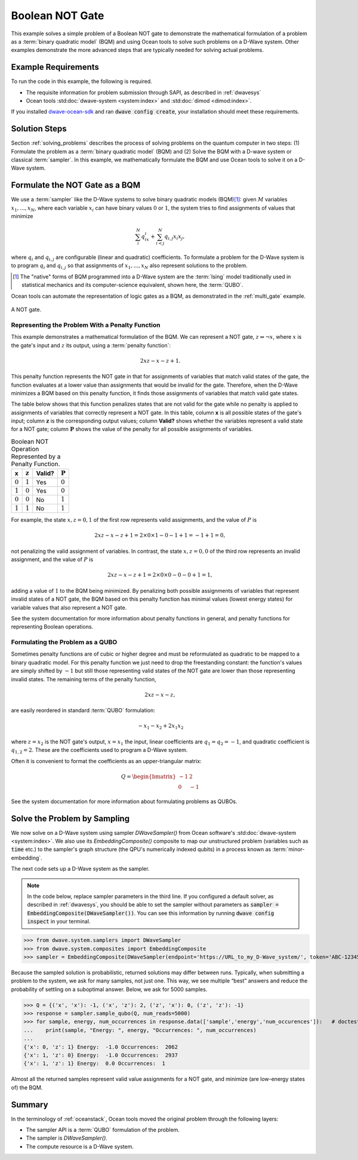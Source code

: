 .. _not:

================
Boolean NOT Gate
================

This example solves a simple problem of a Boolean NOT gate to demonstrate the mathematical formulation
of a problem as a :term:`binary quadratic model` (BQM) and using Ocean tools to solve such problems
on a D-Wave system.
Other examples demonstrate the more
advanced steps that are typically needed for solving actual problems.

Example Requirements
====================

To run the code in this example, the following is required.

* The requisite information for problem submission through SAPI, as described in :ref:`dwavesys`
* Ocean tools :std:doc:`dwave-system <system:index>` and :std:doc:`dimod <dimod:index>`.

If you installed `dwave-ocean-sdk <https://github.com/dwavesystems/dwave-ocean-sdk>`_
and ran :code:`dwave config create`, your installation should meet these requirements.

Solution Steps
==============

Section :ref:`solving_problems` describes the process of solving problems on the quantum
computer in two steps: (1) Formulate the problem as a :term:`binary quadratic model` (BQM)
and (2) Solve the BQM with a D-wave system or classical :term:`sampler`. In this example,
we mathematically formulate the BQM and use Ocean tools to solve it on a D-Wave system.

Formulate the NOT Gate as a BQM
===============================

We use a :term:`sampler` like the D-Wave systems to solve binary quadratic models (BQM)\ [#]_\:
given :math:`M` variables :math:`x_1,...,x_N`, where each variable :math:`x_i` can
have binary values :math:`0` or :math:`1`, the system tries to find assignments of values
that minimize

.. math::

    \sum_i^N q_ix_i + \sum_{i<j}^N q_{i,j}x_i  x_j,

where :math:`q_i` and :math:`q_{i,j}` are configurable (linear and quadratic) coefficients.
To formulate a problem for the D-Wave system is to program :math:`q_i` and :math:`q_{i,j}` so
that assignments of :math:`x_1,...,x_N` also represent solutions to the problem.

.. [#] The "native" forms of BQM programmed into a D-Wave system are the :term:`Ising` model
       traditionally used in statistical mechanics and its computer-science equivalent,
       shown here, the :term:`QUBO`.

Ocean tools can automate the representation of logic gates as a BQM, as demonstrated
in the :ref:`multi_gate` example.

.. raw::  latex

    \begin{figure}
    \begin{centering}
    \begin{circuitikz}

    \node (in1) at (0, 0) {$x$};
    \node(out1) at  (2, 0) {$z$} ;

    \draw

    (1, 0) node[not port] (mynot1) {}

    (0.1, 0) -- (mynot1.in)
    (mynot1.out) -- (1.9, 0);

    \end{circuitikz}\\

    \end{centering}

    \caption{NOT gate}
    \label{fig:notGate}
    \end{figure}

    A NOT gate is shown in Figure \ref{fig:notGate}.

.. figure:: ../_static/NOT.png
   :name: Cover
   :align: center
   :scale: 70 %

   A NOT gate.

Representing the Problem With a Penalty Function
------------------------------------------------

This example demonstrates a mathematical formulation of the BQM. We can represent a NOT gate,
:math:`z \Leftrightarrow \neg x`, where :math:`x` is the
gate's input and :math:`z` its output, using a :term:`penalty function`:

.. math::

    2xz-x-z+1.

This penalty function represents the NOT gate in that for assignments of variables that
match valid states of the gate, the function evaluates at a lower value than assignments
that would be invalid for the gate. Therefore, when the D-Wave minimizes a BQM based on this
penalty function, it finds those assignments of variables that match valid gate states.

The table below shows that this function penalizes states
that are not valid for the gate while no penalty is applied to assignments of
variables that correctly represent a NOT gate. In this table, column **x** is all
possible states of the gate's input; column :math:`\mathbf{z}` is the corresponding
output values; column **Valid?** shows whether the variables represent a valid state
for a NOT gate; column :math:`\mathbf{P}` shows the value of the penalty for all
possible assignments of variables.

.. table:: Boolean NOT Operation Represented by a Penalty Function.
   :name: BooleanNOTAsPenalty

   ===========  ===================  ==========  ===================
   **x**        :math:`\mathbf{z}`   **Valid?**  :math:`\mathbf{P}`
   ===========  ===================  ==========  ===================
   :math:`0`    :math:`1`            Yes         :math:`0`
   :math:`1`    :math:`0`            Yes         :math:`0`
   :math:`0`    :math:`0`            No          :math:`1`
   :math:`1`    :math:`1`            No          :math:`1`
   ===========  ===================  ==========  ===================

For example, the state :math:`x, z=0,1` of the first row represents
valid assignments, and the value of :math:`P` is

.. math::

    2xz-x-z+1 = 2 \times 0 \times 1 - 0 - 1 + 1 = -1+1=0,

not penalizing the valid assignment of variables. In contrast, the state :math:`x,
z=0,0` of the third row represents an invalid assignment, and the
value of :math:`P` is

.. math::

    2xz-x-z+1 = 2 \times 0 \times 0 -0 -0 +1 =1,

adding a value of :math:`1` to the BQM being minimized. By penalizing both possible
assignments of variables that represent invalid states of a NOT gate, the BQM based
on this penalty function has minimal values (lowest energy states) for variable values
that also represent a NOT gate.

See the system documentation for more information about penalty functions in general,
and penalty functions for representing Boolean operations.

Formulating the Problem as a QUBO
---------------------------------

Sometimes penalty functions are of cubic or higher degree and must be
reformulated as quadratic to be mapped to a binary quadratic model. For this
penalty function we just need to drop the freestanding constant: the function's
values are simply shifted by :math:`-1` but still those representing valid states of
the NOT gate are lower than those representing invalid states.
The remaining terms of the penalty function,

.. math::

    2xz-x-z,

are easily reordered in standard :term:`QUBO` formulation:

.. math::

    -x_1 -x_2  + 2x_1x_2

where :math:`z=x_2` is the NOT gate's output, :math:`x=x_1` the input, linear
coefficients are :math:`q_1=q_2=-1`, and quadratic coefficient is :math:`q_{1,2}=2`.
These are the coefficients used to program a D-Wave system.

Often it is convenient to format the coefficients as an upper-triangular matrix:

.. math::

     Q = \begin{bmatrix} -1 & 2 \\ 0 & -1 \end{bmatrix}

See the system documentation for more information about formulating problems as QUBOs.

Solve the Problem by Sampling
=============================

We now solve on a D-Wave system using sampler *DWaveSampler()* from Ocean software's
:std:doc:`dwave-system <system:index>`. We also use
its *EmbeddingComposite()* composite to map our unstructured problem (variables
such as :code:`time` etc.) to the sampler's graph structure (the QPU's numerically
indexed qubits) in a process known as :term:`minor-embedding`.

The next code sets up a D-Wave system as the sampler.

.. note:: In the code below, replace sampler parameters in the third line. If
      you configured a default solver, as described in :ref:`dwavesys`, you
      should be able to set the sampler without parameters as
      :code:`sampler = EmbeddingComposite(DWaveSampler())`.
      You can see this information by running :code:`dwave config inspect` in your terminal.

>>> from dwave.system.samplers import DWaveSampler
>>> from dwave.system.composites import EmbeddingComposite
>>> sampler = EmbeddingComposite(DWaveSampler(endpoint='https://URL_to_my_D-Wave_system/', token='ABC-123456789012345678901234567890', solver='My_D-Wave_Solver'))

Because the sampled solution is probabilistic, returned solutions may differ between runs. Typically,
when submitting a problem to the system, we ask for many samples, not just one. This way, we see multiple
“best” answers and reduce the probability of settling on a suboptimal answer. Below, we
ask for 5000 samples.

>>> Q = {('x', 'x'): -1, ('x', 'z'): 2, ('z', 'x'): 0, ('z', 'z'): -1}
>>> response = sampler.sample_qubo(Q, num_reads=5000)
>>> for sample, energy, num_occurrences in response.data(['sample','energy','num_occurences']):   # doctest: +SKIP
...    print(sample, "Energy: ", energy, "Occurrences: ", num_occurrences)
...
{'x': 0, 'z': 1} Energy:  -1.0 Occurrences:  2062
{'x': 1, 'z': 0} Energy:  -1.0 Occurrences:  2937
{'x': 1, 'z': 1} Energy:  0.0 Occurrences:  1

Almost all the returned samples represent valid value assignments for a NOT gate,
and minimize (are low-energy states of) the BQM.

Summary
=======

In the terminology of :ref:`oceanstack`\ , Ocean tools moved the original problem through the
following layers:

* The sampler API is a :term:`QUBO` formulation of the problem.
* The sampler is *DWaveSampler()*.
* The compute resource is a D-Wave system.
